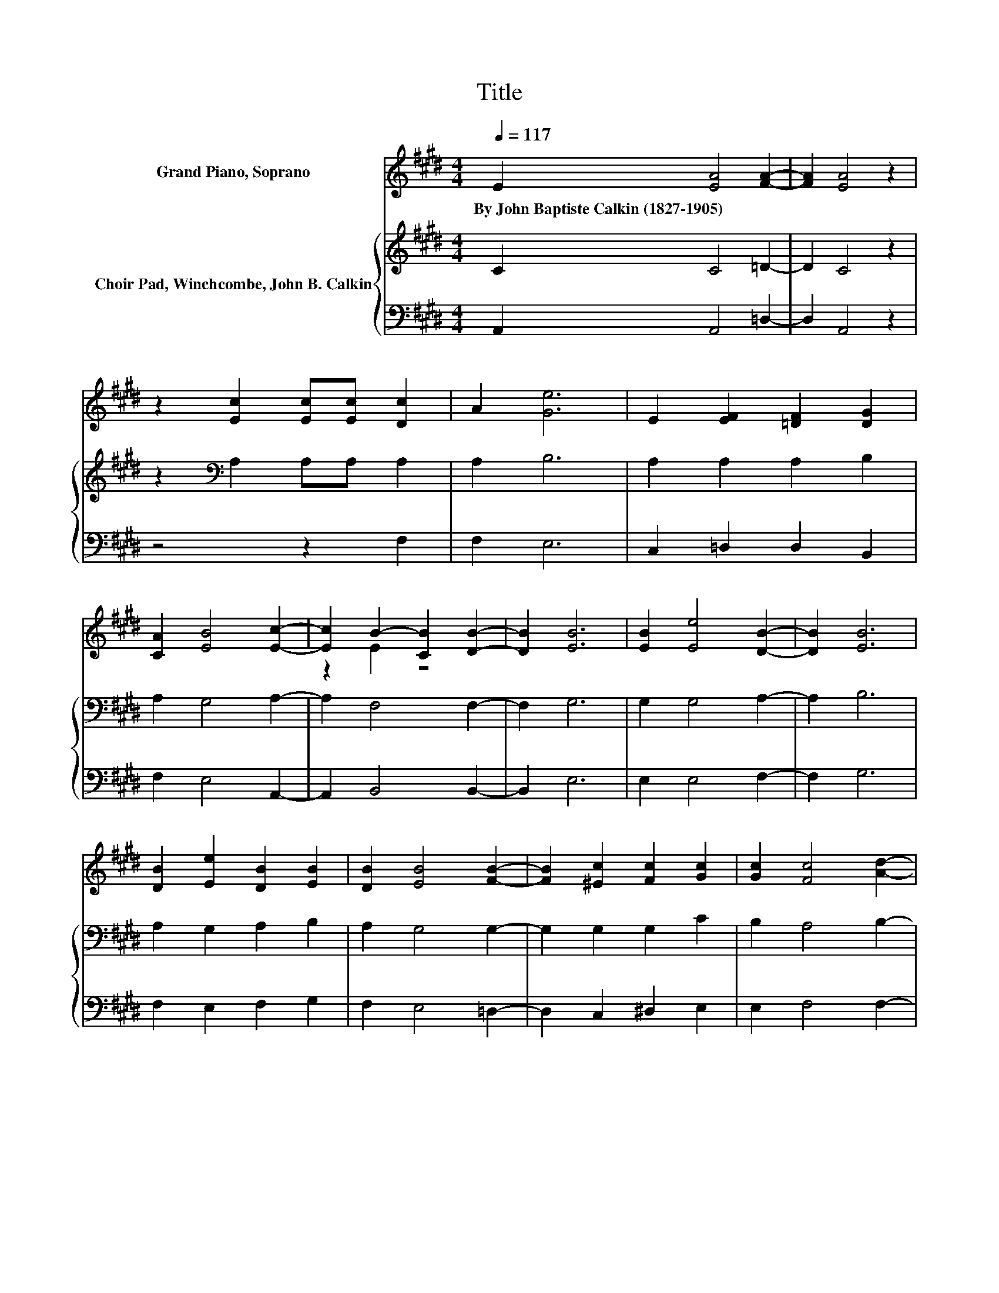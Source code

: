 X:1
T:Title
%%score ( 1 2 ) { 3 | 4 }
L:1/8
Q:1/4=117
M:4/4
K:E
V:1 treble nm="Grand Piano, Soprano"
V:2 treble 
V:3 treble nm="Choir Pad, Winchcombe, John B. Calkin"
V:4 bass 
V:1
 E2 [EA]4 [FA]2- | [FA]2 [EA]4 z2 | z2 [Ec]2 [Ec][Ec] [Dc]2 | A2 [Ge]6 | E2 [EF]2 [=DF]2 [DG]2 | %5
w: By~John~Baptiste~Calkin~(1827\-1905) * *|||||
 [CA]2 [EB]4 [Ec]2- | [Ec]2 B2- [CB]2 [DB]2- | [DB]2 [EB]6 | [EB]2 [Ee]4 [DB]2- | [DB]2 [EB]6 | %10
w: |||||
 [DB]2 [Ee]2 [DB]2 [EB]2 | [DB]2 [EB]4 [FB]2- | [FB]2 [^Ec]2 [Fc]2 [Gc]2 | [Gc]2 [Fc]4 [Ad]2- | %14
w: ||||
 [Ad]2 [Ae]4 [Gc]2 | [GB]2 A6- | A2 z2 z4 |] %17
w: |||
V:2
 x8 | x8 | x8 | x8 | x8 | x8 | z2 E2 z4 | x8 | x8 | x8 | x8 | x8 | x8 | x8 | x8 | x8 | x8 |] %17
V:3
 C2 C4 =D2- | D2 C4 z2 | z2[K:bass] A,2 A,A, A,2 | A,2 B,6 | A,2 A,2 A,2 B,2 | A,2 G,4 A,2- | %6
 A,2 F,4 F,2- | F,2 G,6 | G,2 G,4 A,2- | A,2 B,6 | A,2 G,2 A,2 B,2 | A,2 G,4 G,2- | %12
 G,2 G,2 G,2 C2 | B,2 A,4 B,2- | B,2[K:treble] C4 E2 | =D2 C6- | C2 z2 z4 |] %17
V:4
 A,,2 A,,4 =D,2- | D,2 A,,4 z2 | z4 z2 F,2 | F,2 E,6 | C,2 =D,2 D,2 B,,2 | F,2 E,4 A,,2- | %6
 A,,2 B,,4 B,,2- | B,,2 E,6 | E,2 E,4 F,2- | F,2 G,6 | F,2 E,2 F,2 G,2 | F,2 E,4 =D,2- | %12
 D,2 C,2 ^D,2 E,2 | E,2 F,4 F,2- | F,2 E,6 | E,2 A,,6- | A,,2 z2 z4 |] %17

